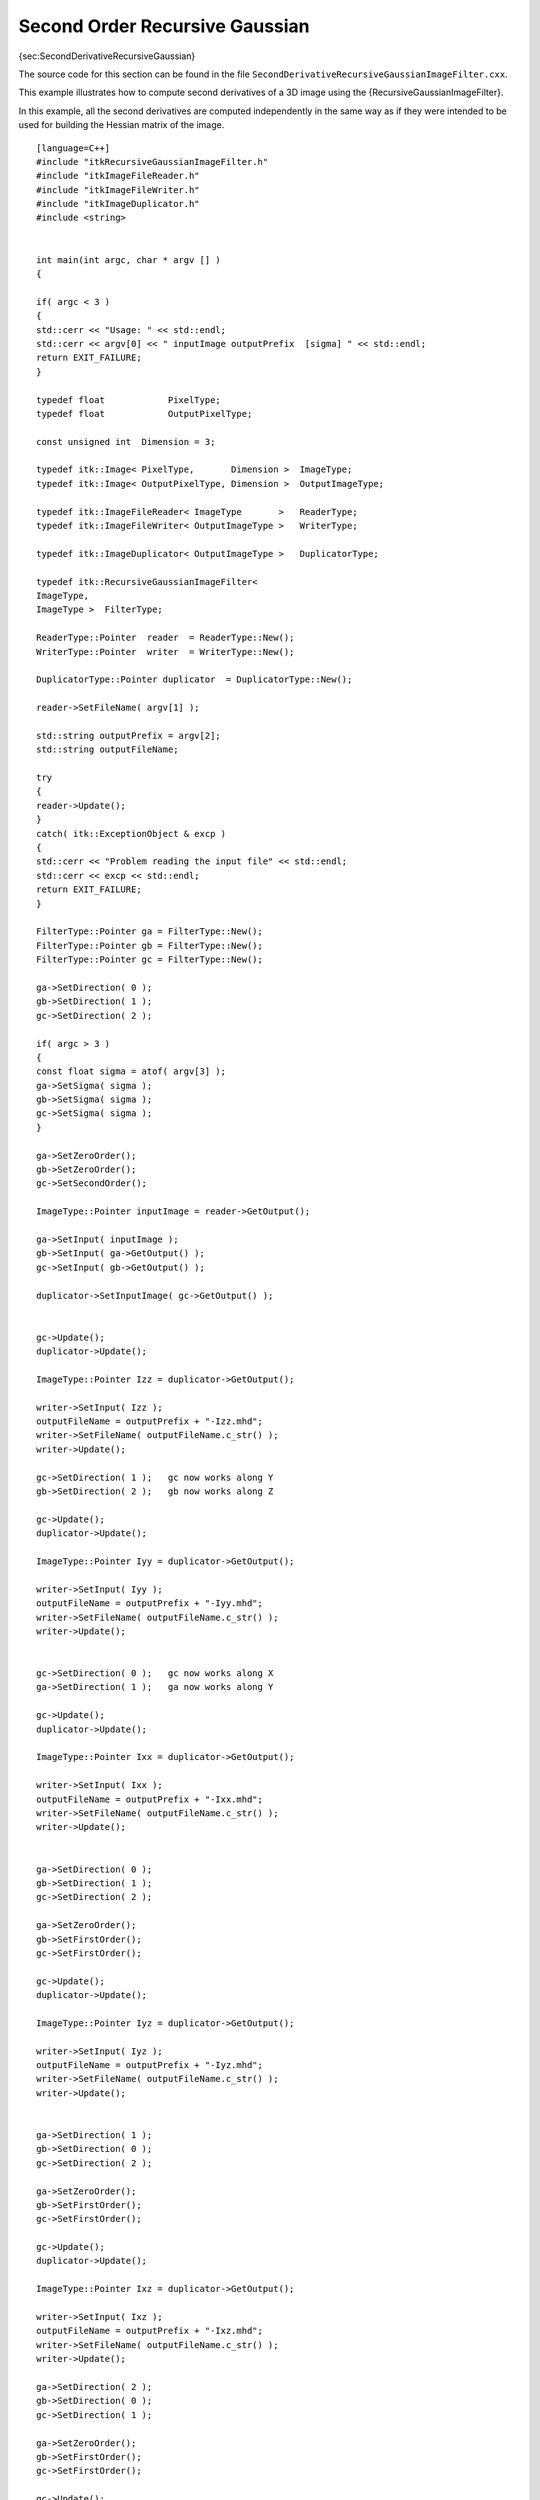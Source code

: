 Second Order Recursive Gaussian
~~~~~~~~~~~~~~~~~~~~~~~~~~~~~~~

{sec:SecondDerivativeRecursiveGaussian}

The source code for this section can be found in the file
``SecondDerivativeRecursiveGaussianImageFilter.cxx``.

This example illustrates how to compute second derivatives of a 3D image
using the {RecursiveGaussianImageFilter}.

In this example, all the second derivatives are computed independently
in the same way as if they were intended to be used for building the
Hessian matrix of the image.

::

    [language=C++]
    #include "itkRecursiveGaussianImageFilter.h"
    #include "itkImageFileReader.h"
    #include "itkImageFileWriter.h"
    #include "itkImageDuplicator.h"
    #include <string>


    int main(int argc, char * argv [] )
    {

    if( argc < 3 )
    {
    std::cerr << "Usage: " << std::endl;
    std::cerr << argv[0] << " inputImage outputPrefix  [sigma] " << std::endl;
    return EXIT_FAILURE;
    }

    typedef float            PixelType;
    typedef float            OutputPixelType;

    const unsigned int  Dimension = 3;

    typedef itk::Image< PixelType,       Dimension >  ImageType;
    typedef itk::Image< OutputPixelType, Dimension >  OutputImageType;

    typedef itk::ImageFileReader< ImageType       >   ReaderType;
    typedef itk::ImageFileWriter< OutputImageType >   WriterType;

    typedef itk::ImageDuplicator< OutputImageType >   DuplicatorType;

    typedef itk::RecursiveGaussianImageFilter<
    ImageType,
    ImageType >  FilterType;

    ReaderType::Pointer  reader  = ReaderType::New();
    WriterType::Pointer  writer  = WriterType::New();

    DuplicatorType::Pointer duplicator  = DuplicatorType::New();

    reader->SetFileName( argv[1] );

    std::string outputPrefix = argv[2];
    std::string outputFileName;

    try
    {
    reader->Update();
    }
    catch( itk::ExceptionObject & excp )
    {
    std::cerr << "Problem reading the input file" << std::endl;
    std::cerr << excp << std::endl;
    return EXIT_FAILURE;
    }

    FilterType::Pointer ga = FilterType::New();
    FilterType::Pointer gb = FilterType::New();
    FilterType::Pointer gc = FilterType::New();

    ga->SetDirection( 0 );
    gb->SetDirection( 1 );
    gc->SetDirection( 2 );

    if( argc > 3 )
    {
    const float sigma = atof( argv[3] );
    ga->SetSigma( sigma );
    gb->SetSigma( sigma );
    gc->SetSigma( sigma );
    }

    ga->SetZeroOrder();
    gb->SetZeroOrder();
    gc->SetSecondOrder();

    ImageType::Pointer inputImage = reader->GetOutput();

    ga->SetInput( inputImage );
    gb->SetInput( ga->GetOutput() );
    gc->SetInput( gb->GetOutput() );

    duplicator->SetInputImage( gc->GetOutput() );


    gc->Update();
    duplicator->Update();

    ImageType::Pointer Izz = duplicator->GetOutput();

    writer->SetInput( Izz );
    outputFileName = outputPrefix + "-Izz.mhd";
    writer->SetFileName( outputFileName.c_str() );
    writer->Update();

    gc->SetDirection( 1 );   gc now works along Y
    gb->SetDirection( 2 );   gb now works along Z

    gc->Update();
    duplicator->Update();

    ImageType::Pointer Iyy = duplicator->GetOutput();

    writer->SetInput( Iyy );
    outputFileName = outputPrefix + "-Iyy.mhd";
    writer->SetFileName( outputFileName.c_str() );
    writer->Update();


    gc->SetDirection( 0 );   gc now works along X
    ga->SetDirection( 1 );   ga now works along Y

    gc->Update();
    duplicator->Update();

    ImageType::Pointer Ixx = duplicator->GetOutput();

    writer->SetInput( Ixx );
    outputFileName = outputPrefix + "-Ixx.mhd";
    writer->SetFileName( outputFileName.c_str() );
    writer->Update();


    ga->SetDirection( 0 );
    gb->SetDirection( 1 );
    gc->SetDirection( 2 );

    ga->SetZeroOrder();
    gb->SetFirstOrder();
    gc->SetFirstOrder();

    gc->Update();
    duplicator->Update();

    ImageType::Pointer Iyz = duplicator->GetOutput();

    writer->SetInput( Iyz );
    outputFileName = outputPrefix + "-Iyz.mhd";
    writer->SetFileName( outputFileName.c_str() );
    writer->Update();


    ga->SetDirection( 1 );
    gb->SetDirection( 0 );
    gc->SetDirection( 2 );

    ga->SetZeroOrder();
    gb->SetFirstOrder();
    gc->SetFirstOrder();

    gc->Update();
    duplicator->Update();

    ImageType::Pointer Ixz = duplicator->GetOutput();

    writer->SetInput( Ixz );
    outputFileName = outputPrefix + "-Ixz.mhd";
    writer->SetFileName( outputFileName.c_str() );
    writer->Update();

    ga->SetDirection( 2 );
    gb->SetDirection( 0 );
    gc->SetDirection( 1 );

    ga->SetZeroOrder();
    gb->SetFirstOrder();
    gc->SetFirstOrder();

    gc->Update();
    duplicator->Update();

    ImageType::Pointer Ixy = duplicator->GetOutput();

    writer->SetInput( Ixy );
    outputFileName = outputPrefix + "-Ixy.mhd";
    writer->SetFileName( outputFileName.c_str() );
    writer->Update();

